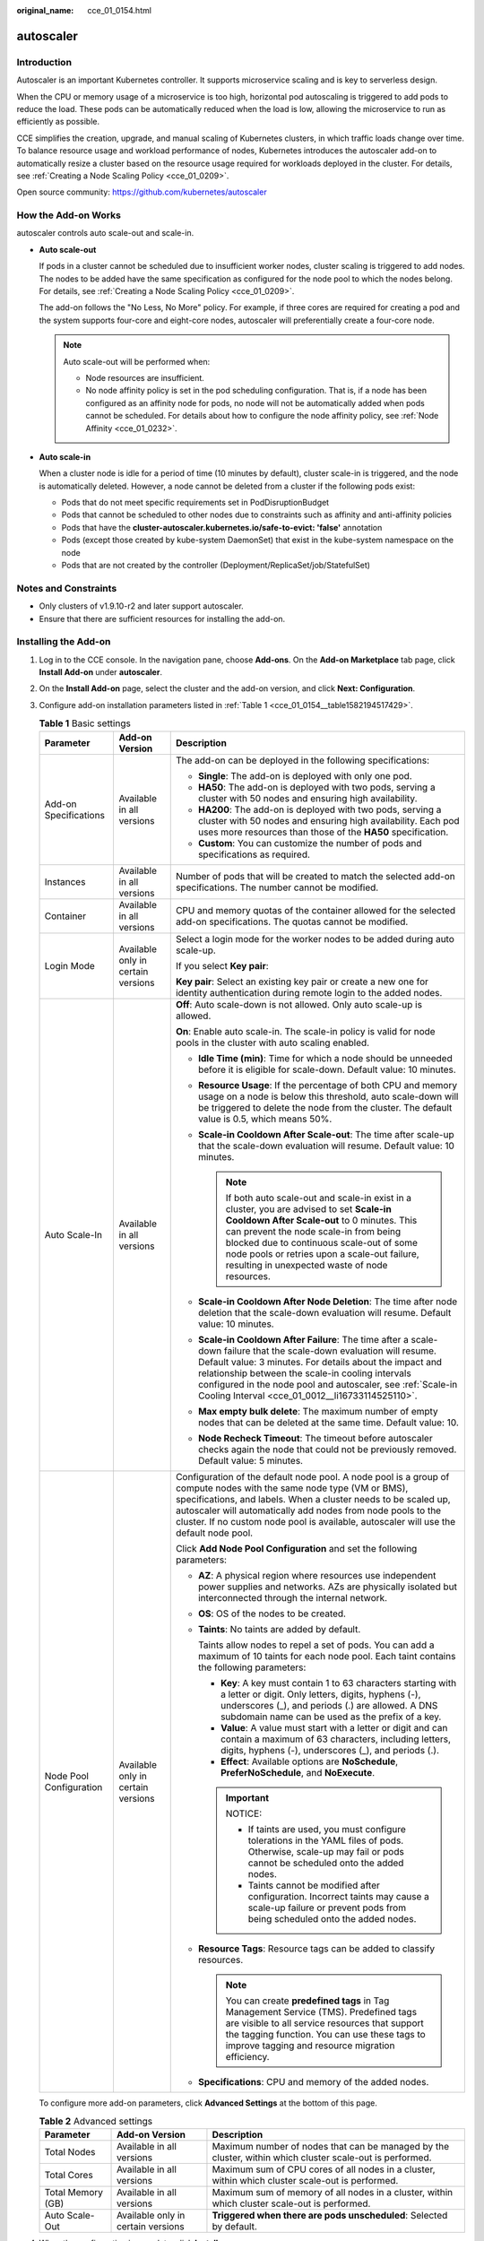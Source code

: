 :original_name: cce_01_0154.html

.. _cce_01_0154:

autoscaler
==========

Introduction
------------

Autoscaler is an important Kubernetes controller. It supports microservice scaling and is key to serverless design.

When the CPU or memory usage of a microservice is too high, horizontal pod autoscaling is triggered to add pods to reduce the load. These pods can be automatically reduced when the load is low, allowing the microservice to run as efficiently as possible.

CCE simplifies the creation, upgrade, and manual scaling of Kubernetes clusters, in which traffic loads change over time. To balance resource usage and workload performance of nodes, Kubernetes introduces the autoscaler add-on to automatically resize a cluster based on the resource usage required for workloads deployed in the cluster. For details, see :ref:`Creating a Node Scaling Policy <cce_01_0209>`.

Open source community: https://github.com/kubernetes/autoscaler

How the Add-on Works
--------------------

autoscaler controls auto scale-out and scale-in.

-  **Auto scale-out**

   If pods in a cluster cannot be scheduled due to insufficient worker nodes, cluster scaling is triggered to add nodes. The nodes to be added have the same specification as configured for the node pool to which the nodes belong. For details, see :ref:`Creating a Node Scaling Policy <cce_01_0209>`.

   The add-on follows the "No Less, No More" policy. For example, if three cores are required for creating a pod and the system supports four-core and eight-core nodes, autoscaler will preferentially create a four-core node.

   .. note::

      Auto scale-out will be performed when:

      -  Node resources are insufficient.
      -  No node affinity policy is set in the pod scheduling configuration. That is, if a node has been configured as an affinity node for pods, no node will not be automatically added when pods cannot be scheduled. For details about how to configure the node affinity policy, see :ref:`Node Affinity <cce_01_0232>`.

-  **Auto scale-in**

   When a cluster node is idle for a period of time (10 minutes by default), cluster scale-in is triggered, and the node is automatically deleted. However, a node cannot be deleted from a cluster if the following pods exist:

   -  Pods that do not meet specific requirements set in PodDisruptionBudget
   -  Pods that cannot be scheduled to other nodes due to constraints such as affinity and anti-affinity policies
   -  Pods that have the **cluster-autoscaler.kubernetes.io/safe-to-evict: 'false'** annotation
   -  Pods (except those created by kube-system DaemonSet) that exist in the kube-system namespace on the node
   -  Pods that are not created by the controller (Deployment/ReplicaSet/job/StatefulSet)

Notes and Constraints
---------------------

-  Only clusters of v1.9.10-r2 and later support autoscaler.
-  Ensure that there are sufficient resources for installing the add-on.

.. _cce_01_0154__section15573161754711:

Installing the Add-on
---------------------

#. Log in to the CCE console. In the navigation pane, choose **Add-ons**. On the **Add-on Marketplace** tab page, click **Install Add-on** under **autoscaler**.

#. On the **Install Add-on** page, select the cluster and the add-on version, and click **Next: Configuration**.

#. Configure add-on installation parameters listed in :ref:`Table 1 <cce_01_0154__table1582194517429>`.

   .. _cce_01_0154__table1582194517429:

   .. table:: **Table 1** Basic settings

      +-------------------------+------------------------------------+----------------------------------------------------------------------------------------------------------------------------------------------------------------------------------------------------------------------------------------------------------------------------------------------------------------------------------------------------------+
      | Parameter               | Add-on Version                     | Description                                                                                                                                                                                                                                                                                                                                              |
      +=========================+====================================+==========================================================================================================================================================================================================================================================================================================================================================+
      | Add-on Specifications   | Available in all versions          | The add-on can be deployed in the following specifications:                                                                                                                                                                                                                                                                                              |
      |                         |                                    |                                                                                                                                                                                                                                                                                                                                                          |
      |                         |                                    | -  **Single**: The add-on is deployed with only one pod.                                                                                                                                                                                                                                                                                                 |
      |                         |                                    | -  **HA50**: The add-on is deployed with two pods, serving a cluster with 50 nodes and ensuring high availability.                                                                                                                                                                                                                                       |
      |                         |                                    | -  **HA200**: The add-on is deployed with two pods, serving a cluster with 50 nodes and ensuring high availability. Each pod uses more resources than those of the **HA50** specification.                                                                                                                                                               |
      |                         |                                    | -  **Custom**: You can customize the number of pods and specifications as required.                                                                                                                                                                                                                                                                      |
      +-------------------------+------------------------------------+----------------------------------------------------------------------------------------------------------------------------------------------------------------------------------------------------------------------------------------------------------------------------------------------------------------------------------------------------------+
      | Instances               | Available in all versions          | Number of pods that will be created to match the selected add-on specifications. The number cannot be modified.                                                                                                                                                                                                                                          |
      +-------------------------+------------------------------------+----------------------------------------------------------------------------------------------------------------------------------------------------------------------------------------------------------------------------------------------------------------------------------------------------------------------------------------------------------+
      | Container               | Available in all versions          | CPU and memory quotas of the container allowed for the selected add-on specifications. The quotas cannot be modified.                                                                                                                                                                                                                                    |
      +-------------------------+------------------------------------+----------------------------------------------------------------------------------------------------------------------------------------------------------------------------------------------------------------------------------------------------------------------------------------------------------------------------------------------------------+
      | Login Mode              | Available only in certain versions | Select a login mode for the worker nodes to be added during auto scale-up.                                                                                                                                                                                                                                                                               |
      |                         |                                    |                                                                                                                                                                                                                                                                                                                                                          |
      |                         |                                    | If you select **Key pair**:                                                                                                                                                                                                                                                                                                                              |
      |                         |                                    |                                                                                                                                                                                                                                                                                                                                                          |
      |                         |                                    | **Key pair**: Select an existing key pair or create a new one for identity authentication during remote login to the added nodes.                                                                                                                                                                                                                        |
      +-------------------------+------------------------------------+----------------------------------------------------------------------------------------------------------------------------------------------------------------------------------------------------------------------------------------------------------------------------------------------------------------------------------------------------------+
      | Auto Scale-In           | Available in all versions          | **Off**: Auto scale-down is not allowed. Only auto scale-up is allowed.                                                                                                                                                                                                                                                                                  |
      |                         |                                    |                                                                                                                                                                                                                                                                                                                                                          |
      |                         |                                    | **On**: Enable auto scale-in. The scale-in policy is valid for node pools in the cluster with auto scaling enabled.                                                                                                                                                                                                                                      |
      |                         |                                    |                                                                                                                                                                                                                                                                                                                                                          |
      |                         |                                    | -  **Idle Time (min)**: Time for which a node should be unneeded before it is eligible for scale-down. Default value: 10 minutes.                                                                                                                                                                                                                        |
      |                         |                                    | -  **Resource Usage**: If the percentage of both CPU and memory usage on a node is below this threshold, auto scale-down will be triggered to delete the node from the cluster. The default value is 0.5, which means 50%.                                                                                                                               |
      |                         |                                    | -  **Scale-in Cooldown After Scale-out**: The time after scale-up that the scale-down evaluation will resume. Default value: 10 minutes.                                                                                                                                                                                                                 |
      |                         |                                    |                                                                                                                                                                                                                                                                                                                                                          |
      |                         |                                    |    .. note::                                                                                                                                                                                                                                                                                                                                             |
      |                         |                                    |                                                                                                                                                                                                                                                                                                                                                          |
      |                         |                                    |       If both auto scale-out and scale-in exist in a cluster, you are advised to set **Scale-in Cooldown After Scale-out** to 0 minutes. This can prevent the node scale-in from being blocked due to continuous scale-out of some node pools or retries upon a scale-out failure, resulting in unexpected waste of node resources.                      |
      |                         |                                    |                                                                                                                                                                                                                                                                                                                                                          |
      |                         |                                    | -  **Scale-in Cooldown After Node Deletion**: The time after node deletion that the scale-down evaluation will resume. Default value: 10 minutes.                                                                                                                                                                                                        |
      |                         |                                    | -  **Scale-in Cooldown After Failure**: The time after a scale-down failure that the scale-down evaluation will resume. Default value: 3 minutes. For details about the impact and relationship between the scale-in cooling intervals configured in the node pool and autoscaler, see :ref:`Scale-in Cooling Interval <cce_01_0012__li16733114525110>`. |
      |                         |                                    | -  **Max empty bulk delete**: The maximum number of empty nodes that can be deleted at the same time. Default value: 10.                                                                                                                                                                                                                                 |
      |                         |                                    | -  **Node Recheck Timeout**: The timeout before autoscaler checks again the node that could not be previously removed. Default value: 5 minutes.                                                                                                                                                                                                         |
      +-------------------------+------------------------------------+----------------------------------------------------------------------------------------------------------------------------------------------------------------------------------------------------------------------------------------------------------------------------------------------------------------------------------------------------------+
      | Node Pool Configuration | Available only in certain versions | Configuration of the default node pool. A node pool is a group of compute nodes with the same node type (VM or BMS), specifications, and labels. When a cluster needs to be scaled up, autoscaler will automatically add nodes from node pools to the cluster. If no custom node pool is available, autoscaler will use the default node pool.           |
      |                         |                                    |                                                                                                                                                                                                                                                                                                                                                          |
      |                         |                                    | Click **Add Node Pool Configuration** and set the following parameters:                                                                                                                                                                                                                                                                                  |
      |                         |                                    |                                                                                                                                                                                                                                                                                                                                                          |
      |                         |                                    | -  **AZ**: A physical region where resources use independent power supplies and networks. AZs are physically isolated but interconnected through the internal network.                                                                                                                                                                                   |
      |                         |                                    |                                                                                                                                                                                                                                                                                                                                                          |
      |                         |                                    | -  **OS**: OS of the nodes to be created.                                                                                                                                                                                                                                                                                                                |
      |                         |                                    |                                                                                                                                                                                                                                                                                                                                                          |
      |                         |                                    | -  **Taints**: No taints are added by default.                                                                                                                                                                                                                                                                                                           |
      |                         |                                    |                                                                                                                                                                                                                                                                                                                                                          |
      |                         |                                    |    Taints allow nodes to repel a set of pods. You can add a maximum of 10 taints for each node pool. Each taint contains the following parameters:                                                                                                                                                                                                       |
      |                         |                                    |                                                                                                                                                                                                                                                                                                                                                          |
      |                         |                                    |    -  **Key**: A key must contain 1 to 63 characters starting with a letter or digit. Only letters, digits, hyphens (-), underscores (_), and periods (.) are allowed. A DNS subdomain name can be used as the prefix of a key.                                                                                                                          |
      |                         |                                    |    -  **Value**: A value must start with a letter or digit and can contain a maximum of 63 characters, including letters, digits, hyphens (-), underscores (_), and periods (.).                                                                                                                                                                         |
      |                         |                                    |    -  **Effect**: Available options are **NoSchedule**, **PreferNoSchedule**, and **NoExecute**.                                                                                                                                                                                                                                                         |
      |                         |                                    |                                                                                                                                                                                                                                                                                                                                                          |
      |                         |                                    |    .. important::                                                                                                                                                                                                                                                                                                                                        |
      |                         |                                    |                                                                                                                                                                                                                                                                                                                                                          |
      |                         |                                    |       NOTICE:                                                                                                                                                                                                                                                                                                                                            |
      |                         |                                    |                                                                                                                                                                                                                                                                                                                                                          |
      |                         |                                    |       -  If taints are used, you must configure tolerations in the YAML files of pods. Otherwise, scale-up may fail or pods cannot be scheduled onto the added nodes.                                                                                                                                                                                    |
      |                         |                                    |       -  Taints cannot be modified after configuration. Incorrect taints may cause a scale-up failure or prevent pods from being scheduled onto the added nodes.                                                                                                                                                                                         |
      |                         |                                    |                                                                                                                                                                                                                                                                                                                                                          |
      |                         |                                    | -  **Resource Tags**: Resource tags can be added to classify resources.                                                                                                                                                                                                                                                                                  |
      |                         |                                    |                                                                                                                                                                                                                                                                                                                                                          |
      |                         |                                    |    .. note::                                                                                                                                                                                                                                                                                                                                             |
      |                         |                                    |                                                                                                                                                                                                                                                                                                                                                          |
      |                         |                                    |       You can create **predefined tags** in Tag Management Service (TMS). Predefined tags are visible to all service resources that support the tagging function. You can use these tags to improve tagging and resource migration efficiency.                                                                                                           |
      |                         |                                    |                                                                                                                                                                                                                                                                                                                                                          |
      |                         |                                    | -  **Specifications**: CPU and memory of the added nodes.                                                                                                                                                                                                                                                                                                |
      +-------------------------+------------------------------------+----------------------------------------------------------------------------------------------------------------------------------------------------------------------------------------------------------------------------------------------------------------------------------------------------------------------------------------------------------+

   To configure more add-on parameters, click **Advanced Settings** at the bottom of this page.

   .. table:: **Table 2** Advanced settings

      +-------------------+------------------------------------+----------------------------------------------------------------------------------------------------------+
      | Parameter         | Add-on Version                     | Description                                                                                              |
      +===================+====================================+==========================================================================================================+
      | Total Nodes       | Available in all versions          | Maximum number of nodes that can be managed by the cluster, within which cluster scale-out is performed. |
      +-------------------+------------------------------------+----------------------------------------------------------------------------------------------------------+
      | Total Cores       | Available in all versions          | Maximum sum of CPU cores of all nodes in a cluster, within which cluster scale-out is performed.         |
      +-------------------+------------------------------------+----------------------------------------------------------------------------------------------------------+
      | Total Memory (GB) | Available in all versions          | Maximum sum of memory of all nodes in a cluster, within which cluster scale-out is performed.            |
      +-------------------+------------------------------------+----------------------------------------------------------------------------------------------------------+
      | Auto Scale-Out    | Available only in certain versions | **Triggered when there are pods unscheduled**: Selected by default.                                      |
      +-------------------+------------------------------------+----------------------------------------------------------------------------------------------------------+

#. When the configuration is complete, click **Install**.

   After the add-on is installed, click **Go Back to Previous Page**. On the **Add-on Instance** tab page, select the corresponding cluster to view the running instance. This indicates that the add-on has been installed on each node in the cluster.

Upgrading the Add-on
--------------------

#. Log in to the CCE console. In the navigation pane, choose **Add-ons**. On the **Add-on Instance** tab page, click **Upgrade** under **autoscaler**.

   .. note::

      -  If the **Upgrade** button is unavailable, the current add-on is already up-to-date and no upgrade is required.
      -  If the **Upgrade** button is available, click **Upgrade** to upgrade the add-on.
      -  During the upgrade, the coredns add-on of the original version on cluster nodes will be discarded, and the add-on of the target version will be installed.

#. In the dialog box displayed, set parameters and upgrade the add-on. For details about the parameters, see the parameter description in :ref:`Installing the Add-on <cce_01_0154__section15573161754711>`.

Uninstalling the Add-on
-----------------------

#. Log in to the CCE console. In the navigation pane, choose **Add-ons**. On the **Add-on Instance** tab page, select the target cluster and click **Uninstall** under **autoscaler**.
#. In the dialog box displayed, click **Yes** to uninstall the add-on.
